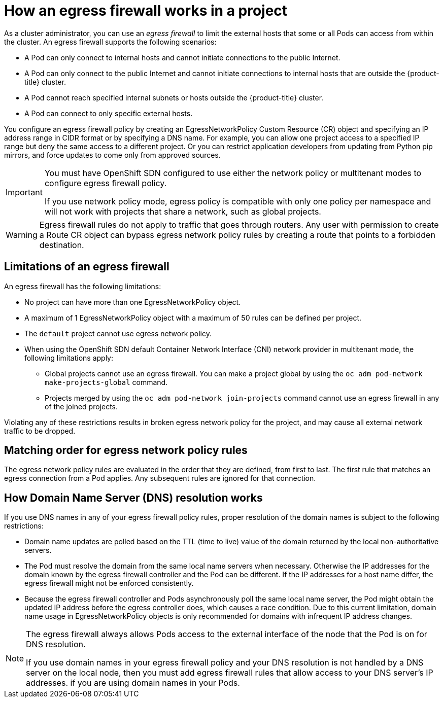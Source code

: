 // Module included in the following assemblies:
//
// * networking/openshift_sdn/configuring-egress-firewall.adoc

[id="nw-egressnetworkpolicy-about_{context}"]
= How an egress firewall works in a project

As a cluster administrator, you can use an _egress firewall_ to
limit the external hosts that some or all Pods can access from within the
cluster. An egress firewall supports the following scenarios:

- A Pod can only connect to internal hosts and cannot initiate connections to
the public Internet.
- A Pod can only connect to the public Internet and cannot initiate connections
to internal hosts that are outside the {product-title} cluster.
- A Pod cannot reach specified internal subnets or hosts outside the {product-title} cluster.
- A Pod can connect to only specific external hosts.

You configure an egress firewall policy by creating an EgressNetworkPolicy Custom Resource (CR) object and specifying an IP address range in CIDR format or by specifying a DNS name.
For example, you can allow one project access to a specified IP range but deny the same access to a different project. Or you can restrict application developers from updating from Python pip mirrors, and force updates to come only from approved sources.

[IMPORTANT]
====
You must have OpenShift SDN configured to use either the network policy or multitenant modes to configure egress firewall policy.

If you use network policy mode, egress policy is compatible with only one policy per namespace and will not work with projects that share a network, such as global projects.
====

[WARNING]
====
Egress firewall rules do not apply to traffic that goes through routers. Any user with permission to create a Route CR object can bypass egress network policy rules by creating a route that points to a forbidden destination.
====

[id="limitations-of-an-egress-firewall_{context}"]
== Limitations of an egress firewall

An egress firewall has the following limitations:

* No project can have more than one EgressNetworkPolicy object.

* A maximum of 1 EgressNetworkPolicy object with a maximum of 50 rules can be defined per project.

* The `default` project cannot use egress network policy.

* When using the OpenShift SDN default Container Network Interface (CNI) network provider in multitenant mode, the following limitations apply:

  - Global projects cannot use an egress firewall. You can make a project global by using the `oc adm pod-network make-projects-global` command.

  - Projects merged by using the `oc adm pod-network join-projects` command cannot use an egress firewall in any of the joined projects.

Violating any of these restrictions results in broken egress network policy for the project, and may cause all external network traffic to be dropped.

[id="policy-rule-order_{context}"]
== Matching order for egress network policy rules

The egress network policy rules are evaluated in the order that they are defined, from first to last. The first rule that matches an egress connection from a Pod applies. Any subsequent rules are ignored for that connection.

[id="domain-name-server-resolution_{context}"]
== How Domain Name Server (DNS) resolution works

If you use DNS names in any of your egress firewall policy rules, proper resolution of the domain names is subject to the following restrictions:

* Domain name updates are polled based on the TTL (time to live) value of the domain returned by the local non-authoritative servers.

* The Pod must resolve the domain from the same local name servers when necessary. Otherwise the IP addresses for the domain known by the egress firewall controller and the Pod can be different. If the IP addresses for a host name differ, the egress firewall might not be enforced consistently.

* Because the egress firewall controller and Pods asynchronously poll the same local name server, the Pod might obtain the updated IP address before the egress controller does, which causes a race condition. Due to this current limitation, domain name usage in EgressNetworkPolicy objects is only recommended for domains with infrequent IP address changes.

[NOTE]
====
The egress firewall always allows Pods access to the external interface of the node that the Pod is on for DNS resolution.

If you use domain names in your egress firewall policy and your DNS resolution is not handled by a DNS server on the local node, then you must add egress firewall rules that allow access to your DNS server’s IP addresses. if you are using domain names in your Pods.
====
